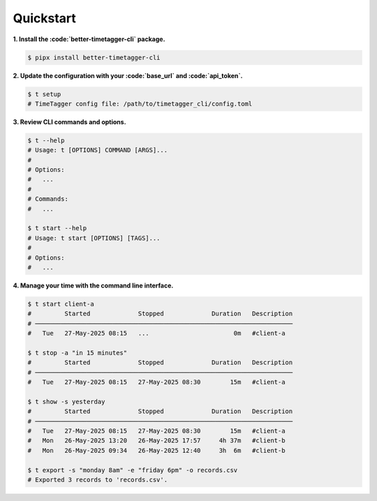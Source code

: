 Quickstart
==========

**1. Install the :code:`better-timetagger-cli` package.**

.. code-block:: bash

    $ pipx install better-timetagger-cli

**2. Update the configuration with your :code:`base_url` and :code:`api_token`.**

.. code-block:: bash

    $ t setup
    # TimeTagger config file: /path/to/timetagger_cli/config.toml

**3. Review CLI commands and options.**

.. code-block:: bash

    $ t --help
    # Usage: t [OPTIONS] COMMAND [ARGS]...
    #
    # Options:
    #   ...
    #
    # Commands:
    #   ...

    $ t start --help
    # Usage: t start [OPTIONS] [TAGS]...
    #
    # Options:
    #   ...


**4. Manage your time with the command line interface.**

.. code-block:: bash

    $ t start client-a
    #         Started             Stopped             Duration   Description
    # ──────────────────────────────────────────────────────────────────────
    #   Tue   27-May-2025 08:15   ...                       0m   #client-a

    $ t stop -a "in 15 minutes"
    #         Started             Stopped             Duration   Description
    # ──────────────────────────────────────────────────────────────────────
    #   Tue   27-May-2025 08:15   27-May-2025 08:30        15m   #client-a

    $ t show -s yesterday
    #         Started             Stopped             Duration   Description
    # ──────────────────────────────────────────────────────────────────────
    #   Tue   27-May-2025 08:15   27-May-2025 08:30        15m   #client-a
    #   Mon   26-May-2025 13:20   26-May-2025 17:57     4h 37m   #client-b
    #   Mon   26-May-2025 09:34   26-May-2025 12:40     3h  6m   #client-b

    $ t export -s "monday 8am" -e "friday 6pm" -o records.csv
    # Exported 3 records to 'records.csv'.
